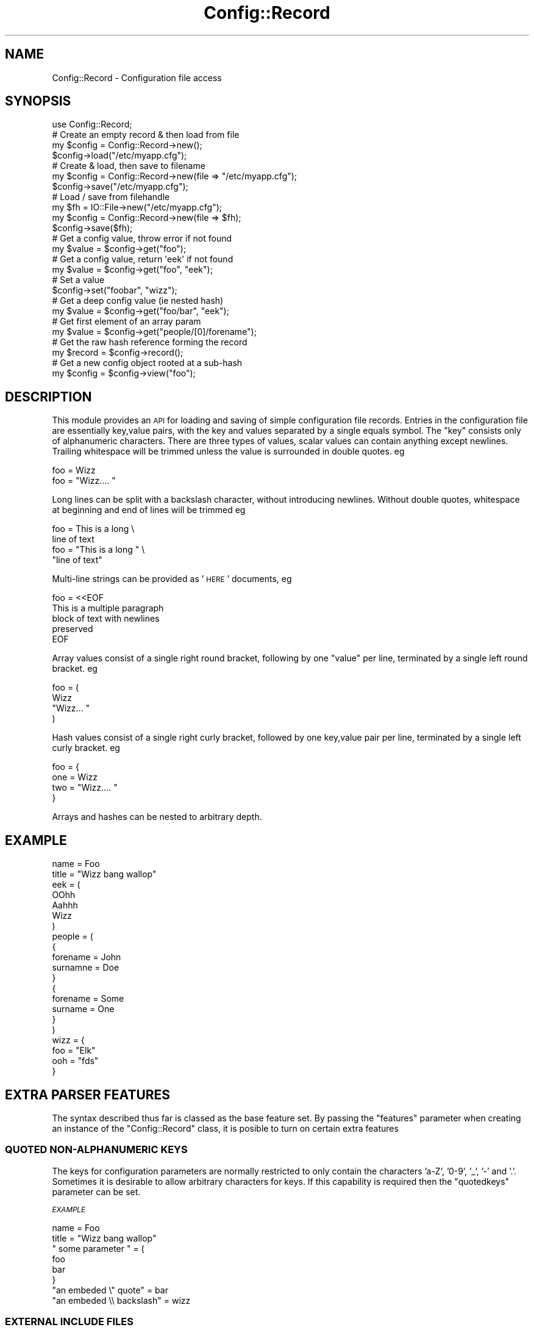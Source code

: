 .\" Automatically generated by Pod::Man 4.14 (Pod::Simple 3.40)
.\"
.\" Standard preamble:
.\" ========================================================================
.de Sp \" Vertical space (when we can't use .PP)
.if t .sp .5v
.if n .sp
..
.de Vb \" Begin verbatim text
.ft CW
.nf
.ne \\$1
..
.de Ve \" End verbatim text
.ft R
.fi
..
.\" Set up some character translations and predefined strings.  \*(-- will
.\" give an unbreakable dash, \*(PI will give pi, \*(L" will give a left
.\" double quote, and \*(R" will give a right double quote.  \*(C+ will
.\" give a nicer C++.  Capital omega is used to do unbreakable dashes and
.\" therefore won't be available.  \*(C` and \*(C' expand to `' in nroff,
.\" nothing in troff, for use with C<>.
.tr \(*W-
.ds C+ C\v'-.1v'\h'-1p'\s-2+\h'-1p'+\s0\v'.1v'\h'-1p'
.ie n \{\
.    ds -- \(*W-
.    ds PI pi
.    if (\n(.H=4u)&(1m=24u) .ds -- \(*W\h'-12u'\(*W\h'-12u'-\" diablo 10 pitch
.    if (\n(.H=4u)&(1m=20u) .ds -- \(*W\h'-12u'\(*W\h'-8u'-\"  diablo 12 pitch
.    ds L" ""
.    ds R" ""
.    ds C` ""
.    ds C' ""
'br\}
.el\{\
.    ds -- \|\(em\|
.    ds PI \(*p
.    ds L" ``
.    ds R" ''
.    ds C`
.    ds C'
'br\}
.\"
.\" Escape single quotes in literal strings from groff's Unicode transform.
.ie \n(.g .ds Aq \(aq
.el       .ds Aq '
.\"
.\" If the F register is >0, we'll generate index entries on stderr for
.\" titles (.TH), headers (.SH), subsections (.SS), items (.Ip), and index
.\" entries marked with X<> in POD.  Of course, you'll have to process the
.\" output yourself in some meaningful fashion.
.\"
.\" Avoid warning from groff about undefined register 'F'.
.de IX
..
.nr rF 0
.if \n(.g .if rF .nr rF 1
.if (\n(rF:(\n(.g==0)) \{\
.    if \nF \{\
.        de IX
.        tm Index:\\$1\t\\n%\t"\\$2"
..
.        if !\nF==2 \{\
.            nr % 0
.            nr F 2
.        \}
.    \}
.\}
.rr rF
.\" ========================================================================
.\"
.IX Title "Config::Record 3"
.TH Config::Record 3 "2007-12-12" "perl v5.32.0" "User Contributed Perl Documentation"
.\" For nroff, turn off justification.  Always turn off hyphenation; it makes
.\" way too many mistakes in technical documents.
.if n .ad l
.nh
.SH "NAME"
Config::Record \- Configuration file access
.SH "SYNOPSIS"
.IX Header "SYNOPSIS"
.Vb 1
\&  use Config::Record;
\&
\&
\&  # Create an empty record & then load from file
\&  my $config = Config::Record\->new();
\&  $config\->load("/etc/myapp.cfg");
\&
\&  # Create & load, then save to filename
\&  my $config = Config::Record\->new(file => "/etc/myapp.cfg");  
\&  $config\->save("/etc/myapp.cfg");
\&
\&  # Load / save from filehandle
\&  my $fh = IO::File\->new("/etc/myapp.cfg");
\&  my $config = Config::Record\->new(file => $fh);
\&  $config\->save($fh);
\&
\&  # Get a config value, throw error if not found
\&  my $value = $config\->get("foo");
\&
\&  # Get a config value, return \*(Aqeek\*(Aq if not found
\&  my $value = $config\->get("foo", "eek");
\&
\&  # Set a value
\&  $config\->set("foobar", "wizz");
\&
\&  # Get a deep config value (ie nested hash)
\&  my $value = $config\->get("foo/bar", "eek");
\&
\&  # Get first element of an array param
\&  my $value = $config\->get("people/[0]/forename");
\&
\&  # Get the raw hash reference forming the record
\&  my $record = $config\->record();
\&
\&  # Get a new config object rooted at a sub\-hash
\&  my $config = $config\->view("foo");
.Ve
.SH "DESCRIPTION"
.IX Header "DESCRIPTION"
This module provides an \s-1API\s0 for loading and saving of simple configuration
file records. Entries in the configuration file are essentially key,value 
pairs, with the key and values separated by a single equals symbol. The 
\&\f(CW\*(C`key\*(C'\fR consists only of alphanumeric characters. There are three types of 
values, scalar values can contain anything except newlines. Trailing 
whitespace will be trimmed unless the value is surrounded in double 
quotes. eg
.PP
.Vb 2
\&  foo = Wizz
\&  foo = "Wizz....    "
.Ve
.PP
Long lines can be split with a backslash character, without introducing
newlines. Without double quotes, whitespace at beginning and end of lines
will be trimmed eg
.PP
.Vb 4
\&  foo = This is a long \e
\&        line of text
\&  foo = "This is a long " \e
\&        "line of text"
.Ve
.PP
Multi-line strings can be provided as '\s-1HERE\s0' documents, eg
.PP
.Vb 5
\&  foo = <<EOF
\&This is a multiple paragraph
\&block of text with newlines
\&preserved
\&EOF
.Ve
.PP
Array values  consist of a single right round bracket, following by
one \f(CW\*(C`value\*(C'\fR per line, terminated by a single left round bracket. eg
.PP
.Vb 4
\&  foo = (
\&    Wizz
\&    "Wizz...    "
\&  )
.Ve
.PP
Hash values consist of a single right curly bracket, followed by one
key,value pair per line, terminated by a single left curly bracket.
eg
.PP
.Vb 4
\&  foo = {
\&    one = Wizz
\&    two = "Wizz....  "
\&  }
.Ve
.PP
Arrays and hashes can be nested to arbitrary depth.
.SH "EXAMPLE"
.IX Header "EXAMPLE"
.Vb 10
\&  name = Foo
\&  title = "Wizz bang wallop"
\&  eek = (
\&    OOhh
\&    Aahhh
\&    Wizz
\&  )
\&  people = (
\&    {
\&      forename = John
\&      surnamne = Doe
\&    }
\&    {
\&      forename = Some
\&      surname = One
\&    }
\&  )
\&  wizz = {
\&    foo = "Elk"
\&    ooh = "fds"
\&  }
.Ve
.SH "EXTRA PARSER FEATURES"
.IX Header "EXTRA PARSER FEATURES"
The syntax described thus far is classed as the base feature set. By
passing the \f(CW\*(C`features\*(C'\fR parameter when creating an instance of the
\&\f(CW\*(C`Config::Record\*(C'\fR class, it is posible to turn on certain extra 
features
.SS "\s-1QUOTED\s0 NON-ALPHANUMERIC \s-1KEYS\s0"
.IX Subsection "QUOTED NON-ALPHANUMERIC KEYS"
The keys for configuration parameters are normally restricted to only
contain the characters 'a\-Z', '0\-9', '_', '\-' and '.'. Sometimes it
is desirable to allow arbitrary characters for keys. If this capability
is required then the \f(CW\*(C`quotedkeys\*(C'\fR parameter can be set.
.PP
\fI\s-1EXAMPLE\s0\fR
.IX Subsection "EXAMPLE"
.PP
.Vb 8
\&  name = Foo
\&  title = "Wizz bang wallop"
\&  " some parameter " = (
\&     foo
\&     bar
\&  }
\&  "an embeded \e" quote" = bar
\&  "an embeded \e\e backslash" = wizz
.Ve
.SS "\s-1EXTERNAL INCLUDE FILES\s0"
.IX Subsection "EXTERNAL INCLUDE FILES"
With large configuration files it can be desirable to split them into
a number of smaller files. If this capability is required, then the
\&\f(CW\*(C`includes\*(C'\fR feature can be requested. Each included file must follow
the syntax rules already described.
.PP
\fI\s-1EXAMPLE\s0\fR
.IX Subsection "EXAMPLE"
.PP
In the main file
.PP
.Vb 3
\&  name = Foo
\&  title = "Wizz bang wallop"
\&  foo = @include(somefile.cfg)
.Ve
.PP
And in somefile.cfg
.PP
.Vb 2
\&  firstname = Joe
\&  lastname = Blogs
.Ve
.PP
Is equivalent to
.PP
.Vb 6
\&  name = Foo
\&  title = "Wizz bang wallop"
\&  foo = {
\&    firstname = Joe
\&    lastname = Blogs
\&  }
.Ve
.SH "METHODS"
.IX Header "METHODS"
.ie n .IP "my $config = Config::Record\->new([file => $file], [features => \e%features]);" 4
.el .IP "my \f(CW$config\fR = Config::Record\->new([file => \f(CW$file\fR], [features => \e%features]);" 4
.IX Item "my $config = Config::Record->new([file => $file], [features => %features]);"
Creates a new config object, loading parameters from the file specified
by the \f(CW\*(C`file\*(C'\fR parameter. The \f(CW\*(C`file\*(C'\fR parameter can either be a string
representing a fully qualified filename, or a IO::Handle object. If the
\&\f(CW\*(C`file\*(C'\fR parameter is a string, this filename will be saved and future
calls to \f(CW\*(C`load\*(C'\fR or \f(CW\*(C`save\*(C'\fR are permitted to omit the filename. If the
\&\f(CW\*(C`file\*(C'\fR parameter is not supplied then an empty configuration record
is created.
.Sp
The \f(CW\*(C`features\*(C'\fR parameter allows extra parser features to be enabled.
The two valid keys for the associated hash as \f(CW\*(C`includes\*(C'\fR and
\&\f(CW\*(C`quotedkeys\*(C'\fR as described earlier in this document.
.ie n .IP "$config\->load([$file]);" 4
.el .IP "\f(CW$config\fR\->load([$file]);" 4
.IX Item "$config->load([$file]);"
Loads and parses a configuration record. The \f(CW\*(C`file\*(C'\fR parameter can either
be a string representing a fully qualified filename, or an IO::Handle 
object. The \f(CW$file\fR parameter may be omitted, if a filename was specified 
in the constructor, or in previous calls to \f(CW\*(C`load\*(C'\fR or \f(CW\*(C`save\*(C'\fR. Prior to 
loading the record, the current contents of this configuration are cleared.
.ie n .IP "$config\->save([$file]);" 4
.el .IP "\f(CW$config\fR\->save([$file]);" 4
.IX Item "$config->save([$file]);"
Saves the configuration record to a file. The \f(CW\*(C`file\*(C'\fR parameter can either
be a string representing a fully qualified filename, or an IO::Handle
object opened for writing. The \f(CW$file\fR parameter may be omitted, if a 
filename was specified  in the constructor, or in previous calls to \f(CW\*(C`load\*(C'\fR 
or \f(CW\*(C`save\*(C'\fR.
.ie n .IP "my $value = $config\->get($key[, $default]);" 4
.el .IP "my \f(CW$value\fR = \f(CW$config\fR\->get($key[, \f(CW$default\fR]);" 4
.IX Item "my $value = $config->get($key[, $default]);"
Gets the value of a configuration parameter corresponding to the name
\&\f(CW\*(C`key\*(C'\fR. If there is no value in the record, then the optional \f(CW\*(C`default\*(C'\fR 
is returned.
.ie n .IP "$config\->set($key, $value);" 4
.el .IP "\f(CW$config\fR\->set($key, \f(CW$value\fR);" 4
.IX Item "$config->set($key, $value);"
Sets the value of a configuration parameter corresponding to the
name \f(CW\*(C`key\*(C'\fR.
.ie n .IP "$config\->view($key)" 4
.el .IP "\f(CW$config\fR\->view($key)" 4
.IX Item "$config->view($key)"
Return a new Config::Record object, rooted at the specified key.
If the key doesn't resolve to a hash reference an error will be
raised.
.ie n .IP "my $record = $config\->\fBrecord()\fR;" 4
.el .IP "my \f(CW$record\fR = \f(CW$config\fR\->\fBrecord()\fR;" 4
.IX Item "my $record = $config->record();"
Retrieves a hash reference for the entire configuration record. Currently
this is the actual internal storage record, so changes will modify the
configuration. In the next release this will be changed to be a deep clone
of the internal storage record.
.SH "BUGS"
.IX Header "BUGS"
Config::Record has the following limitations
.IP "\(bu" 4
If you load and then save a configuration file all comments are
removed & whitespace normalized.
.IP "\(bu" 4
Ordering of elements in hash ref are not preserved across load
and save sequence
.PP
These limitations may be fixed in a future release if there is
demand from users...
.SH "AUTHORS"
.IX Header "AUTHORS"
Daniel Berrange <dan@berrange.com>
.SH "COPYRIGHT"
.IX Header "COPYRIGHT"
Copyright (C) 2000\-2007 Daniel P. Berrange <dan@berrange.com>
.SH "SEE ALSO"
.IX Header "SEE ALSO"
\&\f(CWperl(1)\fR
